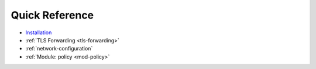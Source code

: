 ***************
Quick Reference
***************

* `Installation <https://www.knot-resolver.cz/download/>`_
* :ref:`TLS Forwarding <tls-forwarding>`
* :ref:`network-configuration`
* :ref:`Module: policy <mod-policy>`
